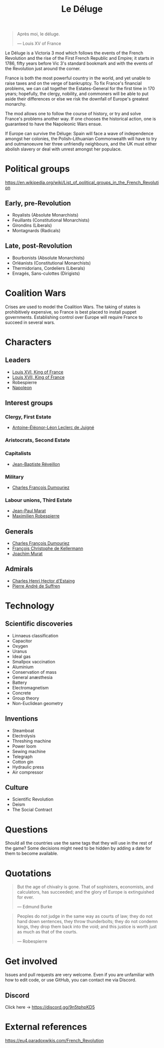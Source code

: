 #+title: Le Déluge

#+attr_org: :width 400px
[[./img/crossing-the-alps.jpg]]

#+BEGIN_QUOTE
Après moi, le déluge.

— Louis XV of France
#+END_QUOTE

Le Déluge is a Victoria 3 mod which follows the events of the French Revolution and the rise of the First French Republic and Empire; it starts in 1786, fifty years before Vic 3's standard bookmark and with the events of the Revolution just around the corner.

France is both the most powerful country in the world, and yet unable to raise taxes and on the verge of bankruptcy. To fix France's financial problems, we can call together the Estates-General for the first time in 170 years; hopefully, the clergy, nobility, and commoners will be able to put aside their differences or else we risk the downfall of Europe's greatest monarchy.

The mod allows one to follow the course of history, or try and solve France's problems another way. If one chooses the historical action, one is guaranteed to have the Napoleonic Wars ensue.

If Europe can survive the Déluge: Spain will face a wave of independence amongst her colonies, the Polish–Lithuanian Commonwealth will have to try and outmanoeuvre her three unfriendly neighbours, and the UK must either abolish slavery or deal with unrest amongst her populace.

* Political groups
https://en.wikipedia.org/wiki/List_of_political_groups_in_the_French_Revolution

** Early, pre-Revolution
- Royalists (Absolute Monarchists)
- Feuillants (Constitutional Monarchists)
- Girondins (Liberals)
- Montagnards (Radicals)

** Late, post-Revolution
- Bourbonists (Absolute Monarchists)
- Orléanists (Constitutional Monarchists)
- Thermidorians, Cordeliers (Liberals)
- Enragés, Sans-culottes (Dirigists)

* Coalition Wars
Crises are used to model the Coalition Wars. The taking of states is prohibitively expensive, so France is best placed to install puppet governments. Establishing control over Europe will require France to succeed in several wars.

* Characters
** Leaders
- [[file:../../../org/roam/20210605144724-louis_xvi_king_of_france.org][Louis XVI, King of France]]
- [[file:../../../org/roam/20210605194430-louis_xvii_king_of_france.org][Louis XVII, King of France]]
- Robespierre
- [[file:../../../org/roam/20201220095841-napoleon.org][Napoleon]]

** Interest groups

*** Clergy, First Estate
- [[file:../../../org/roam/20210605144407-antoine_eleonor_leon_leclerc_de_juigne.org][Antoine-Éléonor-Léon Leclerc de Juigné]]

*** Aristocrats, Second Estate

*** Capitalists
- [[file:../../../org/roam/20210606233111-jean_baptiste_reveillon.org][Jean-Baptiste Réveillon]]

*** Military
- [[file:../../../org/roam/20210605144751-charles_francois_dumouriez.org][Charles François Dumouriez]]

*** Labour unions, Third Estate
- [[file:../../../org/roam/20210603205715-jean_paul_marat.org][Jean-Paul Marat]]
- [[file:../../../org/roam/20210603222658-maximilien_robespierre.org][Maximilien Robespierre]]

** Generals
- [[file:../../../org/roam/20210605144751-charles_francois_dumouriez.org][Charles François Dumouriez]]
- [[file:../../../org/roam/20210605200546-francois_christophe_de_kellermann.org][François Christophe de Kellermann]]
- [[file:../../../org/roam/20210606163613-joachim_murat.org][Joachim Murat]]

** Admirals
- [[file:../../../org/roam/20210606163431-charles_henri_hector_d_estaing.org][Charles Henri Hector d'Estaing]]
- [[file:../../../org/roam/20210606163904-pierre_andre_de_suffren.org][Pierre André de Suffren]]

* Technology

** Scientific discoveries
- Linnaeus classification
- Capacitor
- Oxygen
- Uranus
- Ideal gas
- Smallpox vaccination
- Aluminium
- Conservation of mass
- General anæsthesia
- Battery
- Electromagnetism
- Concrete
- Group theory
- Non-Euclidean geometry

** Inventions
- Steamboat
- Electrolysis
- Threshing machine
- Power loom
- Sewing machine
- Telegraph
- Cotton gin
- Hydraulic press
- Air compressor

** Culture
- Scientific Revolution
- Deism
- The Social Contract

* Questions
Should all the countries use the same tags that they will use in the rest of the game? Some decisions might need to be hidden by adding a date for them to become available.

* Quotations
#+BEGIN_QUOTE
But the age of chivalry is gone. That of sophisters, economists, and calculators, has succeeded; and the glory of Europe is extinguished for ever.

— Edmund Burke
#+END_QUOTE

#+BEGIN_QUOTE
Peoples do not judge in the same way as courts of law; they do not hand down sentences, they throw thunderbolts; they do not condemn kings, they drop them back into the void; and this justice is worth just as much as that of the courts.

— Robespierre 
#+END_QUOTE

* Get involved
Issues and pull requests are very welcome. Even if you are unfamiliar with how to edit code, or use GitHub, you can contact me via Discord.

** Discord
Click here → https://discord.gg/9n5tphpKD5

* External references
https://eu4.paradoxwikis.com/French_Revolution

#+attr_org: :width 600px
[[./img/2izmm1ao9o931.png]]

